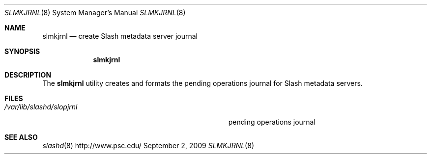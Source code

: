 .\" $Id$
.Dd September 2, 2009
.Dt SLMKJRNL 8
.ds volume PSC \- Slash Administrator's Manual
.Os http://www.psc.edu/
.Sh NAME
.Nm slmkjrnl
.Nd create Slash metadata server journal
.Sh SYNOPSIS
.Nm slmkjrnl
.Sh DESCRIPTION
The
.Nm
utility creates and formats the pending operations journal for Slash
metadata servers.
.Sh FILES
.Bl -tag -width Pa -compact
.It Pa /var/lib/slashd/slopjrnl
pending operations journal
.El
.Sh SEE ALSO
.Xr slashd 8
